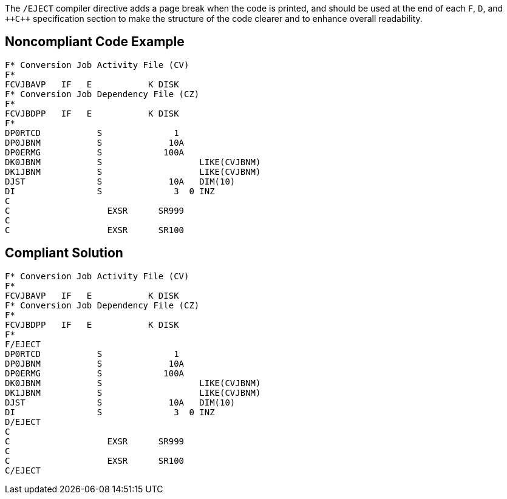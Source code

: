 The ``++/EJECT++`` compiler directive adds a page break when the code is printed, and should be used at the end of each ``++F++``, ``++D++``, and ``++{cpp}`` specification section to make the structure of the code clearer and to enhance overall readability.


== Noncompliant Code Example

----
F* Conversion Job Activity File (CV)                   
F*                                                     
FCVJBAVP   IF   E           K DISK                     
F* Conversion Job Dependency File (CZ)                 
F*                                                     
FCVJBDPP   IF   E           K DISK                     
F*                                           
DP0RTCD           S              1                     
DP0JBNM           S             10A                     
DP0ERMG           S            100A                     
DK0JBNM           S                   LIKE(CVJBNM)     
DK1JBNM           S                   LIKE(CVJBNM)     
DJST              S             10A   DIM(10)           
DI                S              3  0 INZ               
C                                                       
C                   EXSR      SR999                     
C                                                       
C                   EXSR      SR100                     
----


== Compliant Solution

----
F* Conversion Job Activity File (CV)                   
F*                                                     
FCVJBAVP   IF   E           K DISK                     
F* Conversion Job Dependency File (CZ)                 
F*                                                     
FCVJBDPP   IF   E           K DISK                     
F*                                           
F/EJECT           
DP0RTCD           S              1                     
DP0JBNM           S             10A                     
DP0ERMG           S            100A                     
DK0JBNM           S                   LIKE(CVJBNM)     
DK1JBNM           S                   LIKE(CVJBNM)     
DJST              S             10A   DIM(10)           
DI                S              3  0 INZ               
D/EJECT 
C                                                       
C                   EXSR      SR999                     
C                                                       
C                   EXSR      SR100                     
C/EJECT  
----

